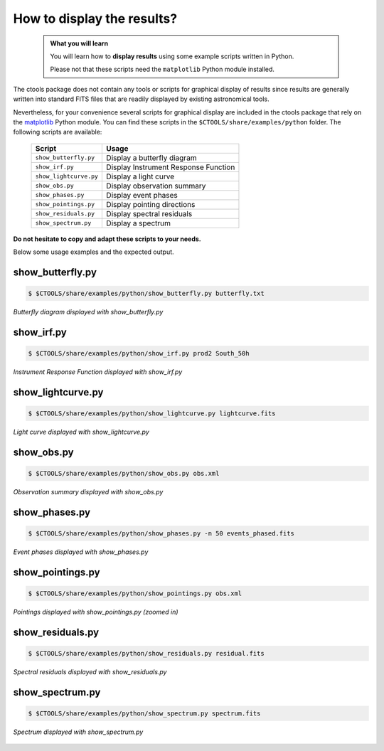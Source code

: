 .. _howto_display:

How to display the results?
---------------------------

  .. admonition:: What you will learn

     You will learn how to **display results** using some example scripts
     written in Python.

     Please not that these scripts need the ``matplotlib`` Python module
     installed.

The ctools package does not contain any tools or scripts for graphical
display of results since results are generally written into standard FITS
files that are readily displayed by existing astronomical tools.

Nevertheless, for your convenience several scripts for graphical display are
included in the ctools package that rely on the
`matplotlib <http://matplotlib.org>`_
Python module. You can find these scripts in the
``$CTOOLS/share/examples/python`` folder. The following scripts are available:

  +------------------------+--------------------------------------+
  | Script                 | Usage                                |
  +========================+======================================+
  | ``show_butterfly.py``  | Display a butterfly diagram          |
  +------------------------+--------------------------------------+
  | ``show_irf.py``        | Display Instrument Response Function |
  +------------------------+--------------------------------------+
  | ``show_lightcurve.py`` | Display a light curve                |
  +------------------------+--------------------------------------+
  | ``show_obs.py``        | Display observation summary          |
  +------------------------+--------------------------------------+
  | ``show_phases.py``     | Display event phases                 |
  +------------------------+--------------------------------------+
  | ``show_pointings.py``  | Display pointing directions          |
  +------------------------+--------------------------------------+
  | ``show_residuals.py``  | Display spectral residuals           |
  +------------------------+--------------------------------------+
  | ``show_spectrum.py``   | Display a spectrum                   |
  +------------------------+--------------------------------------+

**Do not hesitate to copy and adapt these scripts to your needs.**

Below some usage examples and the expected output.

show_butterfly.py
^^^^^^^^^^^^^^^^^

.. code-block:: bash

   $ $CTOOLS/share/examples/python/show_butterfly.py butterfly.txt

.. figure:: howto_display_butterfly.png
   :width: 600px
   :align: center

   *Butterfly diagram displayed with show_butterfly.py*


show_irf.py
^^^^^^^^^^^

.. code-block:: bash

   $ $CTOOLS/share/examples/python/show_irf.py prod2 South_50h

.. figure:: howto_display_irf.png
   :width: 800px
   :align: center

   *Instrument Response Function displayed with show_irf.py*


show_lightcurve.py
^^^^^^^^^^^^^^^^^^

.. code-block:: bash

   $ $CTOOLS/share/examples/python/show_lightcurve.py lightcurve.fits

.. figure:: howto_lightcurve.png
   :width: 600px
   :align: center

   *Light curve displayed with show_lightcurve.py*


show_obs.py
^^^^^^^^^^^

.. code-block:: bash

   $ $CTOOLS/share/examples/python/show_obs.py obs.xml

.. figure:: howto_display_obs.png
   :width: 600px
   :align: center

   *Observation summary displayed with show_obs.py*


show_phases.py
^^^^^^^^^^^^^^

.. code-block:: bash

   $ $CTOOLS/share/examples/python/show_phases.py -n 50 events_phased.fits

.. figure:: howto_display_phases.png
   :width: 600px
   :align: center

   *Event phases displayed with show_phases.py*


show_pointings.py
^^^^^^^^^^^^^^^^^

.. code-block:: bash

   $ $CTOOLS/share/examples/python/show_pointings.py obs.xml

.. figure:: howto_display_pointings.png
   :width: 600px
   :align: center

   *Pointings displayed with show_pointings.py (zoomed in)*


show_residuals.py
^^^^^^^^^^^^^^^^^

.. code-block:: bash

   $ $CTOOLS/share/examples/python/show_residuals.py residual.fits

.. figure:: howto_display_residuals.png
   :width: 600px
   :align: center

   *Spectral residuals displayed with show_residuals.py*


show_spectrum.py
^^^^^^^^^^^^^^^^

.. code-block:: bash

   $ $CTOOLS/share/examples/python/show_spectrum.py spectrum.fits

.. figure:: howto_display_spectrum.png
   :width: 600px
   :align: center

   *Spectrum displayed with show_spectrum.py*

